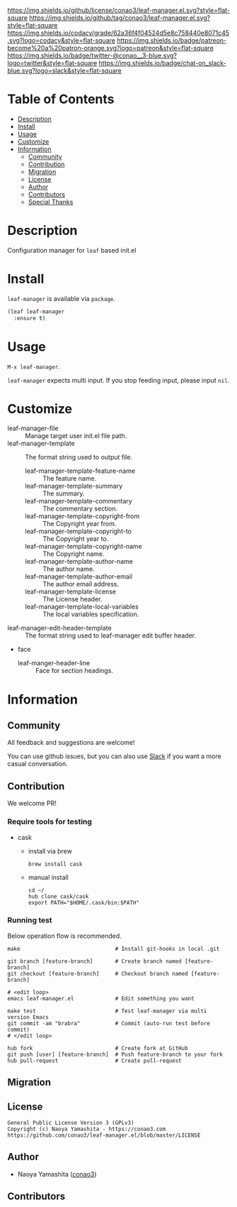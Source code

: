#+author: conao3
#+date: <2020-03-20 Fri>

[[https://github.com/conao3/leaf-manager.el][https://raw.githubusercontent.com/conao3/files/master/blob/headers/png/leaf-manager.el.png]]
[[https://github.com/conao3/leaf-manager.el/blob/master/LICENSE][https://img.shields.io/github/license/conao3/leaf-manager.el.svg?style=flat-square]]
[[https://github.com/conao3/leaf-manager.el/releases][https://img.shields.io/github/tag/conao3/leaf-manager.el.svg?style=flat-square]]
[[https://github.com/conao3/leaf-manager.el/actions][https://github.com/conao3/leaf-manager.el/workflows/Main%20workflow/badge.svg]]
[[https://app.codacy.com/project/conao3/leaf-manager.el/dashboard][https://img.shields.io/codacy/grade/62a36f4f04524d5e8c758440e8071c45.svg?logo=codacy&style=flat-square]]
[[https://www.patreon.com/conao3][https://img.shields.io/badge/patreon-become%20a%20patron-orange.svg?logo=patreon&style=flat-square]]
[[https://twitter.com/conao_3][https://img.shields.io/badge/twitter-@conao__3-blue.svg?logo=twitter&style=flat-square]]
[[https://conao3-support.slack.com/join/shared_invite/enQtNjUzMDMxODcyMjE1LWUwMjhiNTU3Yjk3ODIwNzAxMTgwOTkxNmJiN2M4OTZkMWY0NjI4ZTg4MTVlNzcwNDY2ZjVjYmRiZmJjZDU4MDE][https://img.shields.io/badge/chat-on_slack-blue.svg?logo=slack&style=flat-square]]

* Table of Contents
- [[#description][Description]]
- [[#install][Install]]
- [[#usage][Usage]]
- [[#customize][Customize]]
- [[#information][Information]]
  - [[#community][Community]]
  - [[#contribution][Contribution]]
  - [[#migration][Migration]]
  - [[#license][License]]
  - [[#author][Author]]
  - [[#contributors][Contributors]]
  - [[#special-thanks][Special Thanks]]

* Description
Configuration manager for ~leaf~ based init.el

[[https://raw.githubusercontent.com/conao3/files/master/blob/leaf-manager.el/leaf-manager.gif]]

* Install
~leaf-manager~ is available via ~package~.

#+begin_src emacs-lisp
  (leaf leaf-manager
    :ensure t)
#+end_src

* Usage
~M-x leaf-manager~.

~leaf-manager~ expects multi input.
If you stop feeding input, please input ~nil~.

* Customize
- leaf-manager-file :: Manage target user init.el file path.
- leaf-manager-template :: The format string used to output file.
  - leaf-manager-template-feature-name :: The feature name.
  - leaf-manager-template-summary :: The summary.
  - leaf-manager-template-commentary :: The commentary section.
  - leaf-manager-template-copyright-from :: The Copyright year from.
  - leaf-manager-template-copyright-to :: The Copyright year to.
  - leaf-manager-template-copyright-name :: The Copyright name.
  - leaf-manager-template-author-name :: The author name.
  - leaf-manager-template-author-email :: The author email address.
  - leaf-manager-template-license :: The License header.
  - leaf-manager-template-local-variables :: The local variables specification.
- leaf-manager-edit-header-template :: The format string used to leaf-manager edit buffer header.
- face
  - leaf-manger-header-line :: Face for section headings.
 
* Information
** Community
All feedback and suggestions are welcome!

You can use github issues, but you can also use [[https://conao3-support.slack.com/join/shared_invite/enQtNjUzMDMxODcyMjE1LWUwMjhiNTU3Yjk3ODIwNzAxMTgwOTkxNmJiN2M4OTZkMWY0NjI4ZTg4MTVlNzcwNDY2ZjVjYmRiZmJjZDU4MDE][Slack]]
if you want a more casual conversation.

** Contribution
We welcome PR!

*** Require tools for testing
- cask
  - install via brew
    #+begin_src shell
      brew install cask
    #+end_src

  - manual install
    #+begin_src shell
      cd ~/
      hub clone cask/cask
      export PATH="$HOME/.cask/bin:$PATH"
    #+end_src

*** Running test
Below operation flow is recommended.
#+begin_src shell
  make                              # Install git-hooks in local .git

  git branch [feature-branch]       # Create branch named [feature-branch]
  git checkout [feature-branch]     # Checkout branch named [feature-branch]

  # <edit loop>
  emacs leaf-manager.el             # Edit something you want

  make test                         # Test leaf-manager via multi version Emacs
  git commit -am "brabra"           # Commit (auto-run test before commit)
  # </edit loop>

  hub fork                          # Create fork at GitHub
  git push [user] [feature-branch]  # Push feature-branch to your fork
  hub pull-request                  # Create pull-request
#+end_src

** Migration

** License
#+begin_example
  General Public License Version 3 (GPLv3)
  Copyright (c) Naoya Yamashita - https://conao3.com
  https://github.com/conao3/leaf-manager.el/blob/master/LICENSE
#+end_example

** Author
- Naoya Yamashita ([[https://github.com/conao3][conao3]])

** Contributors

